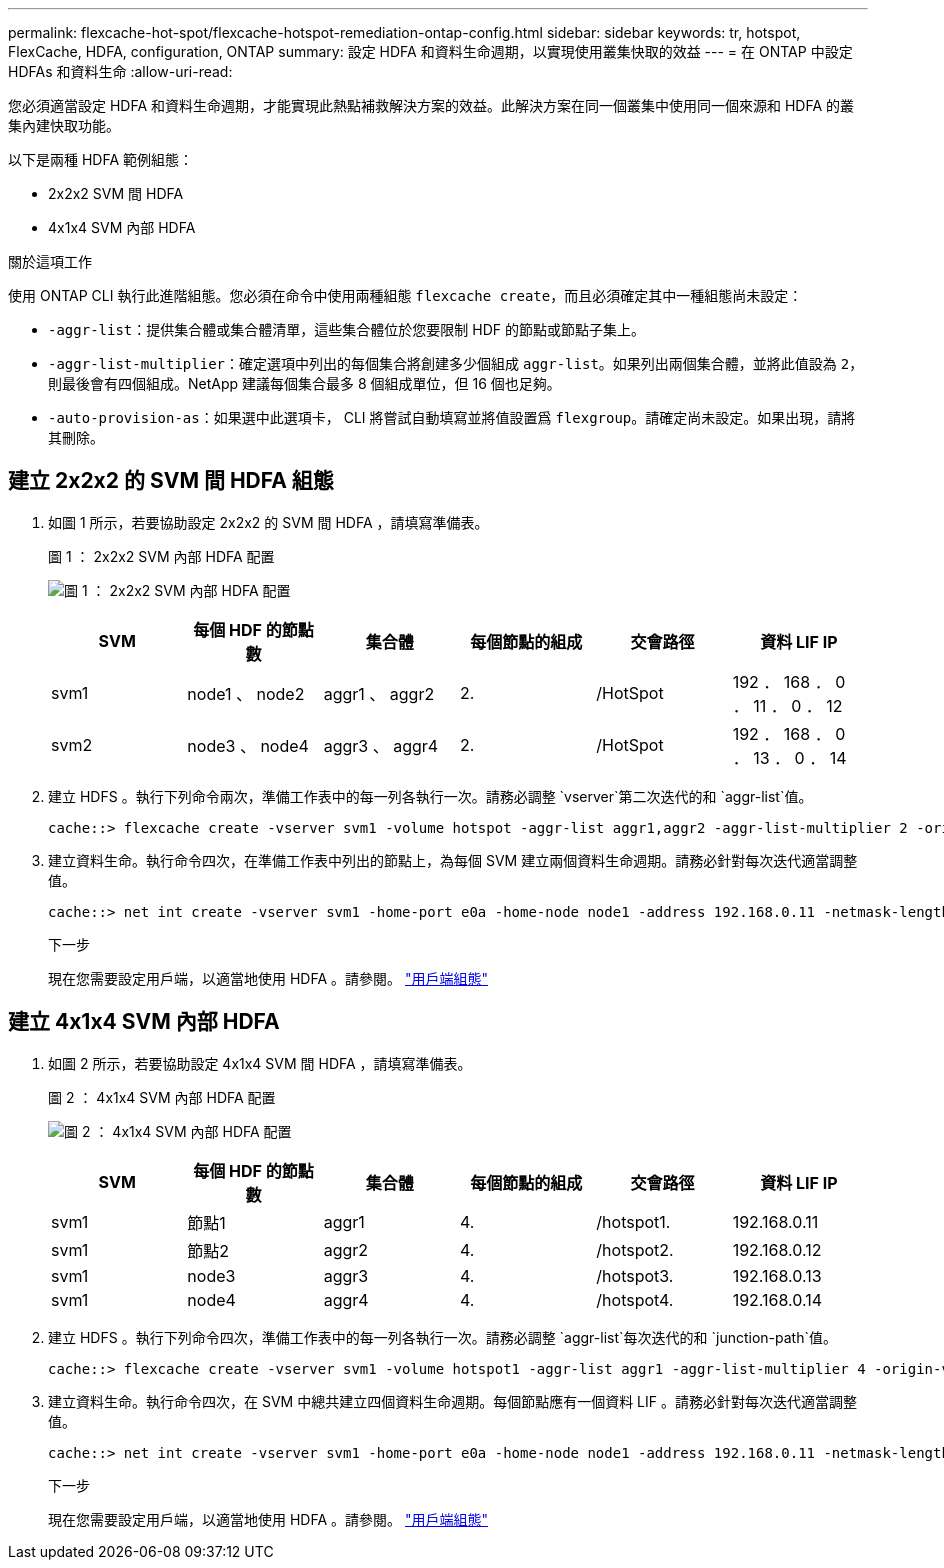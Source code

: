 ---
permalink: flexcache-hot-spot/flexcache-hotspot-remediation-ontap-config.html 
sidebar: sidebar 
keywords: tr, hotspot, FlexCache, HDFA, configuration, ONTAP 
summary: 設定 HDFA 和資料生命週期，以實現使用叢集快取的效益 
---
= 在 ONTAP 中設定 HDFAs 和資料生命
:allow-uri-read: 


[role="lead"]
您必須適當設定 HDFA 和資料生命週期，才能實現此熱點補救解決方案的效益。此解決方案在同一個叢集中使用同一個來源和 HDFA 的叢集內建快取功能。

以下是兩種 HDFA 範例組態：

* 2x2x2 SVM 間 HDFA
* 4x1x4 SVM 內部 HDFA


.關於這項工作
使用 ONTAP CLI 執行此進階組態。您必須在命令中使用兩種組態 `flexcache create`，而且必須確定其中一種組態尚未設定：

* `-aggr-list`：提供集合體或集合體清單，這些集合體位於您要限制 HDF 的節點或節點子集上。
* `-aggr-list-multiplier`：確定選項中列出的每個集合將創建多少個組成 `aggr-list`。如果列出兩個集合體，並將此值設為 `2`，則最後會有四個組成。NetApp 建議每個集合最多 8 個組成單位，但 16 個也足夠。
* `-auto-provision-as`：如果選中此選項卡， CLI 將嘗試自動填寫並將值設置爲 `flexgroup`。請確定尚未設定。如果出現，請將其刪除。




== 建立 2x2x2 的 SVM 間 HDFA 組態

. 如圖 1 所示，若要協助設定 2x2x2 的 SVM 間 HDFA ，請填寫準備表。
+
.圖 1 ： 2x2x2 SVM 內部 HDFA 配置
image:flexcache-hotspot-hdfa-2x2x2-inter-svm-hdfa.png["圖 1 ： 2x2x2 SVM 內部 HDFA 配置"]

+
[cols="1,1,1,1,1,1"]
|===
| SVM | 每個 HDF 的節點數 | 集合體 | 每個節點的組成 | 交會路徑 | 資料 LIF IP 


| svm1 | node1 、 node2 | aggr1 、 aggr2 | 2. | /HotSpot | 192 ． 168 ． 0 ． 11 ． 0 ． 12 


| svm2 | node3 、 node4 | aggr3 、 aggr4 | 2. | /HotSpot | 192 ． 168 ． 0 ． 13 ． 0 ． 14 
|===
. 建立 HDFS 。執行下列命令兩次，準備工作表中的每一列各執行一次。請務必調整 `vserver`第二次迭代的和 `aggr-list`值。
+
[listing]
----
cache::> flexcache create -vserver svm1 -volume hotspot -aggr-list aggr1,aggr2 -aggr-list-multiplier 2 -origin-volume <origin_vol> -origin-vserver <origin_svm> -size <size> -junction-path /hotspot
----
. 建立資料生命。執行命令四次，在準備工作表中列出的節點上，為每個 SVM 建立兩個資料生命週期。請務必針對每次迭代適當調整值。
+
[listing]
----
cache::> net int create -vserver svm1 -home-port e0a -home-node node1 -address 192.168.0.11 -netmask-length 24
----
+
.下一步
現在您需要設定用戶端，以適當地使用 HDFA 。請參閱。 link:flexcache-hotspot-remediation-client-config.html["用戶端組態"]





== 建立 4x1x4 SVM 內部 HDFA

. 如圖 2 所示，若要協助設定 4x1x4 SVM 間 HDFA ，請填寫準備表。
+
.圖 2 ： 4x1x4 SVM 內部 HDFA 配置
image:flexcache-hotspot-hdfa-4x1x4-intra-svm-hdfa.png["圖 2 ： 4x1x4 SVM 內部 HDFA 配置"]

+
[cols="1,1,1,1,1,1"]
|===
| SVM | 每個 HDF 的節點數 | 集合體 | 每個節點的組成 | 交會路徑 | 資料 LIF IP 


| svm1 | 節點1 | aggr1 | 4. | /hotspot1. | 192.168.0.11 


| svm1 | 節點2 | aggr2 | 4. | /hotspot2. | 192.168.0.12 


| svm1 | node3 | aggr3 | 4. | /hotspot3. | 192.168.0.13 


| svm1 | node4 | aggr4 | 4. | /hotspot4. | 192.168.0.14 
|===
. 建立 HDFS 。執行下列命令四次，準備工作表中的每一列各執行一次。請務必調整 `aggr-list`每次迭代的和 `junction-path`值。
+
[listing]
----
cache::> flexcache create -vserver svm1 -volume hotspot1 -aggr-list aggr1 -aggr-list-multiplier 4 -origin-volume <origin_vol> -origin-vserver <origin_svm> -size <size> -junction-path /hotspot1
----
. 建立資料生命。執行命令四次，在 SVM 中總共建立四個資料生命週期。每個節點應有一個資料 LIF 。請務必針對每次迭代適當調整值。
+
[listing]
----
cache::> net int create -vserver svm1 -home-port e0a -home-node node1 -address 192.168.0.11 -netmask-length 24
----
+
.下一步
現在您需要設定用戶端，以適當地使用 HDFA 。請參閱。 link:flexcache-hotspot-remediation-client-config.html["用戶端組態"]


